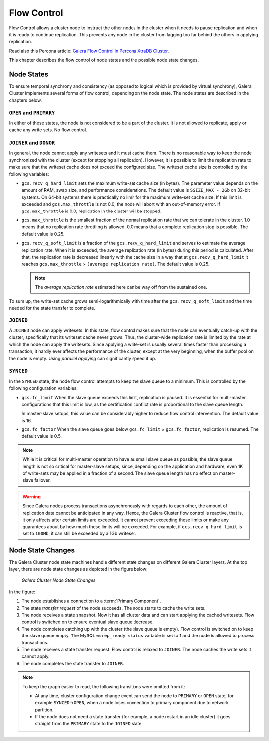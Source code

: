 =============
 Flow Control
=============
.. _`flow-control`:

Flow Control allows a cluster node to instruct the other nodes in the cluster when it needs to pause replication and when it is ready to continue replication. This prevents any node in the cluster from lagging too far behind the others in applying replication.

Read also this Percona article: `Galera Flow Control in Percona XtraDB Cluster <http://www.mysqlperformanceblog.com/2013/05/02/galera-flow-control-in-percona-xtradb-cluster-for-mysql/>`_.

This chapter describes the flow control of node states and the possible node state changes. 

---------------
 Node States
---------------
.. _`node-states`:

.. index::
   pair: Node states; OPEN
.. index::
   pair: Node states; PRIMARY
.. index::
   pair: Node states; JOINER
.. index::
   pair: Node states; DONOR
.. index::
   pair: Node states; JOINED
.. index::
   pair: Node states; SYNCED

To ensure temporal synchrony and consistency (as opposed to logical which is provided by virtual synchrony), Galera Cluster implements several forms of flow control, depending on the node state. The node states are described in the chapters below.

``OPEN`` and ``PRIMARY``
=========================

In either of these states, the node is not considered to be a part of the cluster. It is not allowed to replicate, apply or cache any write sets. No flow control.

``JOINER`` and ``DONOR``
=========================

In general, the node cannot apply any writesets and it must cache them. There is no reasonable way to keep the node synchronized with the cluster (except for stopping all replication). However, it is possible to limit the replication rate to make sure that the writeset cache does not exceed the configured size. The writeset cache size is controlled
by the following variables:

- ``gcs.recv_q_hard_limit`` sets the maximum write-set cache size (in bytes). The parameter value depends on the amount of RAM, swap size, and performance considerations. The default value is ``SSIZE_MAX - 2Gb`` on 32-bit systems. On 64-bit systems there is practically no limit for the maximum write-set cache size. If this limit is exceeded and ``gcs.max_throttle`` is not 0.0, the node will abort with an out-of-memory error.  If ``gcs.max_throttle`` is 0.0, replication in the cluster will be stopped.

- ``gcs.max_throttle`` is the smallest fraction of the normal replication rate that we can tolerate in the cluster. 1.0 means that no replication rate throttling is allowed. 0.0 means that a complete replication stop is possible. The default value is 0.25.

- ``gcs.recv_q_soft_limit`` is a fraction of the ``gcs.recv_q_hard_limit`` and serves to estimate the average replication rate. When it is exceeded, the average replication rate (in bytes) during this period is calculated. After that, the replication rate is decreased linearly with the cache size in a way that at ``gcs.recv_q_hard_limit`` it reaches ``gcs.max_throttle`` |times| ``(average replication rate)``. The default value is 0.25.
  
  .. note::  The *average replication rate* estimated here can
             be way off from the sustained one.

To sum up, the write-set cache grows semi-logarithmically with time after the ``gcs.recv_q_soft_limit`` and the time needed for the state transfer to complete.

``JOINED``
==========

A ``JOINED`` node can apply writesets. In this state, flow control makes sure that the node can eventually catch-up with the cluster, specifically that its writeset cache never grows. Thus, the cluster-wide replication rate is limited by the rate at which the node can apply the writesets. Since applying a write-set is usually several times faster than processing a transaction, it hardly ever affects the performance of the cluster, except
at the very beginning, when the buffer pool on the node is empty. Using *parallel applying* can significantly speed it up.

``SYNCED``
==========

In the ``SYNCED`` state, the node flow control attempts to keep the slave queue to a minimum. This is controlled by the following configuration variables:

- ``gcs.fc_limit`` When the slave queue exceeds this limit, replication is paused. It is essential for multi-master configurations that this limit is low, as the certification conflict rate is proportional to the slave queue length.
  
  In master-slave setups, this value can be considerably higher to reduce flow control intervention. The default value is 16.
  
- ``gcs.fc_factor`` When the slave queue goes below ``gcs.fc_limit`` |times| ``gcs.fc_factor``, replication is resumed. The default value is 0.5.

.. note:: While it is critical for multi-master operation to have as small slave queue as possible, the slave queue length is not so critical for master-slave setups, since, depending on the application and hardware, even 1K of write-sets may be applied in a fraction of a second.  The slave queue length has no effect on master-slave failover.
  
.. warning:: Since Galera nodes process transactions asynchronously with regards to each other, the amount of replication data cannot be anticipated in any way. Hence, the Galera Cluster flow control is reactive, that is, it only affects after certain limits are exceeded. It cannot prevent exceeding these limits or make any guarantees about by how much these limits will be exceeded. For example, if ``gcs.recv_q_hard_limit`` is set to ``100Mb``, it can still be exceeded by a 1Gb writeset.

--------------------
 Node State Changes
--------------------
.. _`node-state-changes`:
.. index::
   pair: Node states; Node state changes

The Galera Cluster node state machines handle different state changes on different
Galera Cluster layers. At the top layer, there are node state changes as depicted in
the figure below:

.. figure:: images/galerafsm.png

   *Galera Cluster Node State Changes*

In the figure:

1. The node establishes a connection to a :term:`Primary Component`.

2. The state *transfer request* of the node succeeds. The node starts to cache the write sets.

3. The node receives a state snapshot. Now it has all cluster data and can start applying the cached writesets. Flow control is switched on to ensure eventual slave queue decrease.

4. The node completes catching up with the cluster (the slave queue is empty). Flow control is switched on to keep the slave queue empty. The MySQL ``wsrep_ready status`` variable is set to 1 and the node is allowed to process transactions.

5. The node receives a state transfer request. Flow control is relaxed to ``JOINER``. The node caches the write sets it cannot apply.

6. The node completes the state transfer to ``JOINER``.

.. note:: To keep the graph easier to read, the following transitions were omitted from it:

          - At any time, cluster configuration change event can send the node to ``PRIMARY`` or ``OPEN`` state, for example ``SYNCED`` |-->| ``OPEN``,
            when a node loses connection to primary component due to network partition.  
            
          - If the node does not need a state transfer (for example, a node restart in an idle cluster) it goes straight from the ``PRIMARY`` state to the ``JOINED`` state.




.. |---|   unicode:: U+2014 .. EM DASH
   :trim:

.. |-->|   unicode:: U+2192 .. RIGHTWARDS ARROW
   :trim:
   
.. |times|   unicode:: U+00D7 .. MULTIPLICATION SIGN

